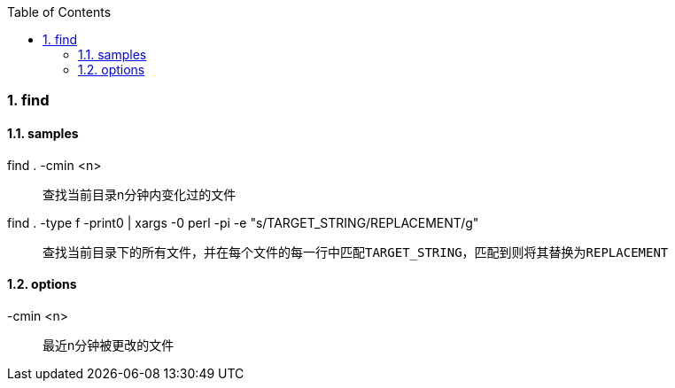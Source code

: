 :sectnums: 2
:sectnumlevels: 3
:doctype: article
:toclevels: 3
:toc:

=== find

==== samples

find . -cmin <n>::

查找当前目录n分钟内变化过的文件

find . -type f -print0 | xargs -0 perl -pi -e "s/TARGET_STRING/REPLACEMENT/g"::

查找当前目录下的所有文件，并在每个文件的每一行中匹配``TARGET_STRING``，匹配到则将其替换为``REPLACEMENT``

==== options

-cmin <n>::

最近n分钟被更改的文件

